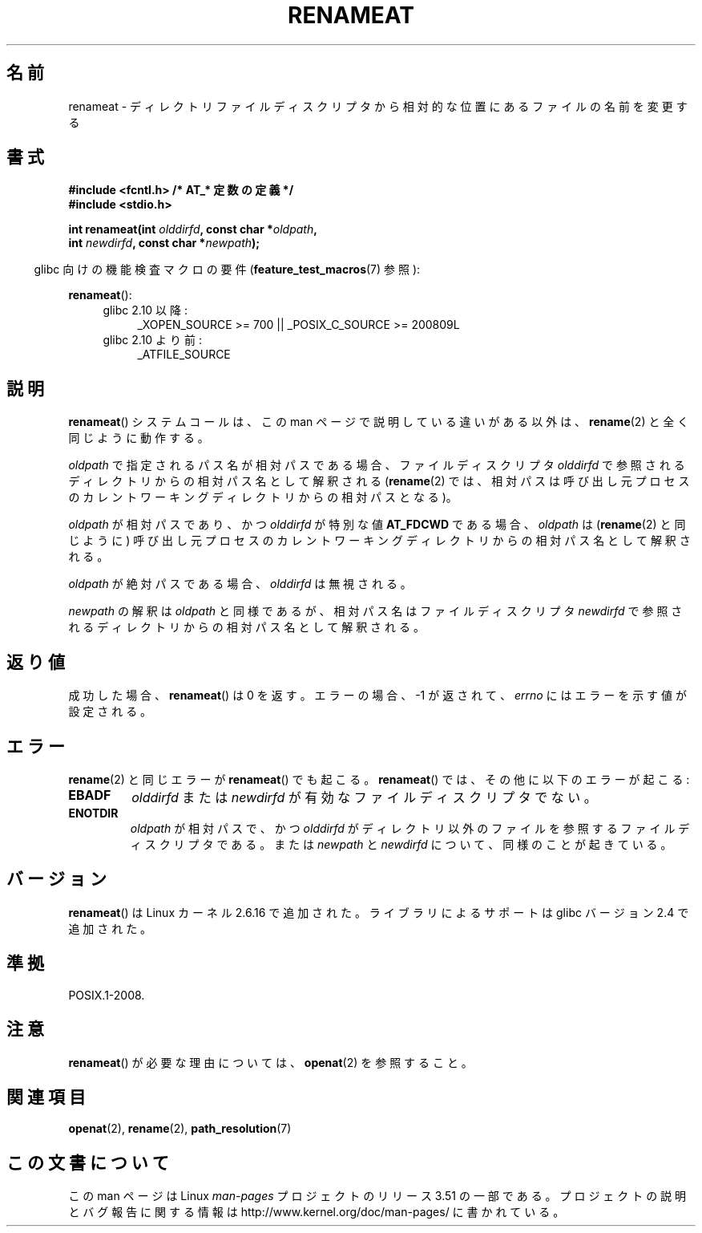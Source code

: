 .\" This manpage is Copyright (C) 2006, Michael Kerrisk
.\"
.\" %%%LICENSE_START(VERBATIM)
.\" Permission is granted to make and distribute verbatim copies of this
.\" manual provided the copyright notice and this permission notice are
.\" preserved on all copies.
.\"
.\" Permission is granted to copy and distribute modified versions of this
.\" manual under the conditions for verbatim copying, provided that the
.\" entire resulting derived work is distributed under the terms of a
.\" permission notice identical to this one.
.\"
.\" Since the Linux kernel and libraries are constantly changing, this
.\" manual page may be incorrect or out-of-date.  The author(s) assume no
.\" responsibility for errors or omissions, or for damages resulting from
.\" the use of the information contained herein.  The author(s) may not
.\" have taken the same level of care in the production of this manual,
.\" which is licensed free of charge, as they might when working
.\" professionally.
.\"
.\" Formatted or processed versions of this manual, if unaccompanied by
.\" the source, must acknowledge the copyright and authors of this work.
.\" %%%LICENSE_END
.\"
.\"*******************************************************************
.\"
.\" This file was generated with po4a. Translate the source file.
.\"
.\"*******************************************************************
.TH RENAMEAT 2 2012\-05\-04 Linux "Linux Programmer's Manual"
.SH 名前
renameat \- ディレクトリファイルディスクリプタから相対的な位置にあるファイルの名前を変更する
.SH 書式
.nf
\fB#include <fcntl.h> /* AT_* 定数の定義 */\fP
\fB#include <stdio.h>\fP
.sp
\fBint renameat(int \fP\fIolddirfd\fP\fB, const char *\fP\fIoldpath\fP\fB,\fP
\fB             int \fP\fInewdirfd\fP\fB, const char *\fP\fInewpath\fP\fB);\fP
.fi
.sp
.in -4n
glibc 向けの機能検査マクロの要件 (\fBfeature_test_macros\fP(7)  参照):
.in
.sp
\fBrenameat\fP():
.PD 0
.ad l
.RS 4
.TP  4
glibc 2.10 以降:
_XOPEN_SOURCE\ >=\ 700 || _POSIX_C_SOURCE\ >=\ 200809L
.TP 
glibc 2.10 より前:
_ATFILE_SOURCE
.RE
.ad
.PD
.SH 説明
\fBrenameat\fP()  システムコールは、この man ページで説明している違いがある以外は、 \fBrename\fP(2)
と全く同じように動作する。

\fIoldpath\fP で指定されるパス名が相対パスである場合、 ファイルディスクリプタ \fIolddirfd\fP
で参照されるディレクトリからの相対パス名として解釈される (\fBrename\fP(2)
では、相対パスは呼び出し元プロセスのカレントワーキングディレクトリからの 相対パスとなる)。

\fIoldpath\fP が相対パスであり、かつ \fIolddirfd\fP が特別な値 \fBAT_FDCWD\fP である場合、 \fIoldpath\fP は
(\fBrename\fP(2)  と同じように) 呼び出し元プロセスの カレントワーキングディレクトリからの相対パス名として解釈される。

\fIoldpath\fP が絶対パスである場合、 \fIolddirfd\fP は無視される。

\fInewpath\fP の解釈は \fIoldpath\fP と同様であるが、 相対パス名はファイルディスクリプタ \fInewdirfd\fP
で参照されるディレクトリからの相対パス名として解釈される。
.SH 返り値
成功した場合、 \fBrenameat\fP()  は 0 を返す。 エラーの場合、\-1 が返されて、 \fIerrno\fP にはエラーを示す値が設定される。
.SH エラー
\fBrename\fP(2)  と同じエラーが \fBrenameat\fP()  でも起こる。 \fBrenameat\fP()
では、その他に以下のエラーが起こる:
.TP 
\fBEBADF\fP
\fIolddirfd\fP または \fInewdirfd\fP が有効なファイルディスクリプタでない。
.TP 
\fBENOTDIR\fP
\fIoldpath\fP が相対パスで、かつ \fIolddirfd\fP がディレクトリ以外のファイルを参照するファイルディスクリプタである。 または
\fInewpath\fP と \fInewdirfd\fP について、同様のことが起きている。
.SH バージョン
\fBrenameat\fP()  は Linux カーネル 2.6.16 で追加された。
ライブラリによるサポートは glibc バージョン 2.4 で追加された。
.SH 準拠
POSIX.1\-2008.
.SH 注意
\fBrenameat\fP()  が必要な理由については、 \fBopenat\fP(2)  を参照すること。
.SH 関連項目
\fBopenat\fP(2), \fBrename\fP(2), \fBpath_resolution\fP(7)
.SH この文書について
この man ページは Linux \fIman\-pages\fP プロジェクトのリリース 3.51 の一部
である。プロジェクトの説明とバグ報告に関する情報は
http://www.kernel.org/doc/man\-pages/ に書かれている。
